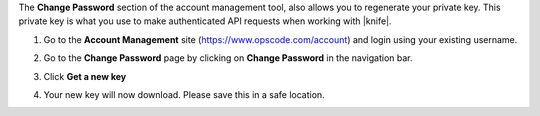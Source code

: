 .. This is an included how-to. 


The **Change Password** section of the account management tool, also allows you to regenerate your private key. This private key is what you use to make authenticated API requests when working with |knife|.

#. Go to the **Account Management** site (https://www.opscode.com/account) and login using your existing username.
#. Go to the **Change Password** page by clicking on **Change Password** in the navigation bar.
#. Click **Get a new key**
#. Your new key will now download. Please save this in a safe location.

   .. image:: ../../images_old/step_manage_server_hosted_user_regenerate_private_key.png